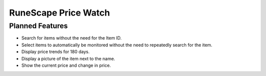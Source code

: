=====================
RuneScape Price Watch
=====================

----------------
Planned Features
----------------

* Search for items without the need for the Item ID.
* Select items to automatically be monitored without the need to repeatedly search for the item.
* Display price trends for 180 days.
* Display a picture of the item next to the name.
* Show the current price and change in price.